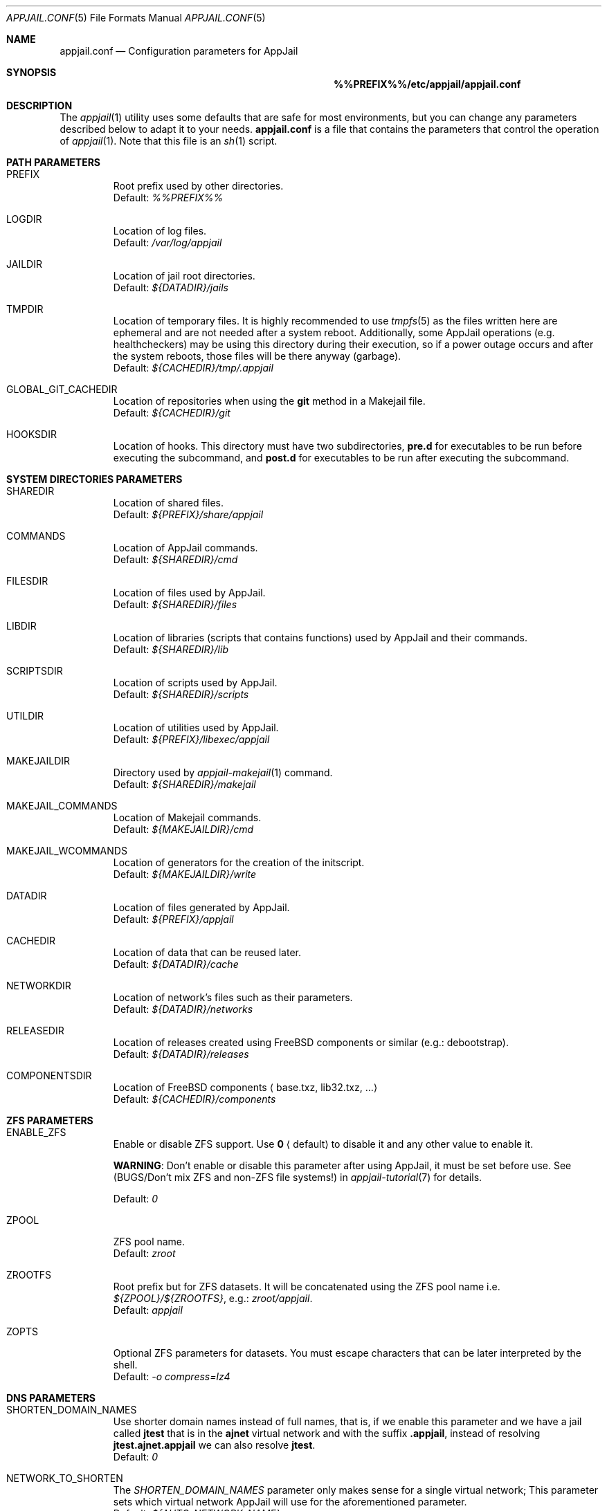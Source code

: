 .\"Copyright (c) 2024, Jesús Daniel Colmenares Oviedo <DtxdF@disroot.org>
.\"All rights reserved.
.\"
.\"Redistribution and use in source and binary forms, with or without
.\"modification, are permitted provided that the following conditions are met:
.\"
.\"* Redistributions of source code must retain the above copyright notice, this
.\"  list of conditions and the following disclaimer.
.\"
.\"* Redistributions in binary form must reproduce the above copyright notice,
.\"  this list of conditions and the following disclaimer in the documentation
.\"  and/or other materials provided with the distribution.
.\"
.\"* Neither the name of the copyright holder nor the names of its
.\"  contributors may be used to endorse or promote products derived from
.\"  this software without specific prior written permission.
.\"
.\"THIS SOFTWARE IS PROVIDED BY THE COPYRIGHT HOLDERS AND CONTRIBUTORS "AS IS"
.\"AND ANY EXPRESS OR IMPLIED WARRANTIES, INCLUDING, BUT NOT LIMITED TO, THE
.\"IMPLIED WARRANTIES OF MERCHANTABILITY AND FITNESS FOR A PARTICULAR PURPOSE ARE
.\"DISCLAIMED. IN NO EVENT SHALL THE COPYRIGHT HOLDER OR CONTRIBUTORS BE LIABLE
.\"FOR ANY DIRECT, INDIRECT, INCIDENTAL, SPECIAL, EXEMPLARY, OR CONSEQUENTIAL
.\"DAMAGES (INCLUDING, BUT NOT LIMITED TO, PROCUREMENT OF SUBSTITUTE GOODS OR
.\"SERVICES; LOSS OF USE, DATA, OR PROFITS; OR BUSINESS INTERRUPTION) HOWEVER
.\"CAUSED AND ON ANY THEORY OF LIABILITY, WHETHER IN CONTRACT, STRICT LIABILITY,
.\"OR TORT (INCLUDING NEGLIGENCE OR OTHERWISE) ARISING IN ANY WAY OUT OF THE USE
.\"OF THIS SOFTWARE, EVEN IF ADVISED OF THE POSSIBILITY OF SUCH DAMAGE.
.Dd March 21, 2024
.Dt APPJAIL.CONF 5
.Os
.Sh NAME
.Nm appjail.conf
.Nd Configuration parameters for AppJail
.Sh SYNOPSIS
.Nm %%PREFIX%%/etc/appjail/appjail.conf
.Sh DESCRIPTION
The
.Xr appjail 1
utility uses some defaults that are safe for most environments, but you can change
any parameters described below to adapt it to your needs.
.Nm
is a file that contains the parameters that control the operation of
.Xr appjail 1 "."
Note that this file is an
.Xr sh 1
script.
.Sh PATH PARAMETERS
.Bl -tag -width xxxxx
.It PREFIX
Root prefix used by other directories.
.br
Default:
.Em %%PREFIX%%
.It LOGDIR
Location of log files.
.br
Default:
.Em /var/log/appjail
.It JAILDIR
Location of jail root directories.
.br
Default:
.Em ${DATADIR}/jails
.It TMPDIR
Location of temporary files. It is highly recommended to use
.Xr tmpfs 5
as the files written here are ephemeral and are not needed after a system reboot.
Additionally, some AppJail operations (e.g. healthcheckers) may be using this
directory during their execution, so if a power outage occurs and after the system
reboots, those files will be there anyway (garbage).
.br
Default:
.Em ${CACHEDIR}/tmp/.appjail
.It GLOBAL_GIT_CACHEDIR
Location of repositories when using the
.Sy git
method in a Makejail file.
.br
Default:
.Em ${CACHEDIR}/git
.It HOOKSDIR
Location of hooks. This directory must have two subdirectories,
.Sy pre.d
for executables to be run before executing the subcommand, and
.Sy post.d
for executables to be run after executing the subcommand.
.El
.Sh SYSTEM DIRECTORIES PARAMETERS
.Bl -tag -width xxxxx
.It SHAREDIR
Location of shared files.
.br
Default:
.Em ${PREFIX}/share/appjail
.It COMMANDS
Location of AppJail commands.
.br
Default:
.Em ${SHAREDIR}/cmd
.It FILESDIR
Location of files used by AppJail.
.br
Default:
.Em ${SHAREDIR}/files
.It LIBDIR
Location of libraries (scripts that contains functions) used by AppJail and their commands.
.br
Default:
.Em ${SHAREDIR}/lib
.It SCRIPTSDIR
Location of scripts used by AppJail.
.br
Default:
.Em ${SHAREDIR}/scripts
.It UTILDIR
Location of utilities used by AppJail.
.br
Default:
.Em ${PREFIX}/libexec/appjail
.It MAKEJAILDIR
Directory used by
.Xr appjail-makejail 1
command.
.br
Default:
.Em ${SHAREDIR}/makejail
.It MAKEJAIL_COMMANDS
Location of Makejail commands.
.br
Default:
.Em ${MAKEJAILDIR}/cmd
.It MAKEJAIL_WCOMMANDS
Location of generators for the creation of the initscript.
.br
Default:
.Em ${MAKEJAILDIR}/write
.It DATADIR
Location of files generated by AppJail.
.br
Default:
.Em ${PREFIX}/appjail
.It CACHEDIR
Location of data that can be reused later.
.br
Default:
.Em ${DATADIR}/cache
.It NETWORKDIR
Location of network's files such as their parameters.
.br
Default:
.Em ${DATADIR}/networks
.It RELEASEDIR
Location of releases created using FreeBSD components or similar (e.g.: debootstrap).
.br
Default:
.Em ${DATADIR}/releases
.It COMPONENTSDIR
Location of FreeBSD components
.Aq base.txz, lib32.txz, ...
.br
Default:
.Em ${CACHEDIR}/components
.El
.Sh ZFS PARAMETERS
.Bl -tag -width xxxxx
.It ENABLE_ZFS
Enable or disable ZFS support. Use
.Sy 0
.Aq default
to disable it and any other value to enable it.
.Pp
.Sy WARNING ":"
Don't enable or disable this parameter after using AppJail, it must be set before use. See
.Pq BUGS/Don't mix ZFS and non-ZFS file systems!
in
.Xr appjail-tutorial 7
for details.
.Pp
Default:
.Em 0
.It ZPOOL
ZFS pool name.
.br
Default:
.Em zroot
.It ZROOTFS
Root prefix but for ZFS datasets. It will be concatenated using the ZFS pool name i.e.
.Em ${ZPOOL}/${ZROOTFS} ","
e.g.:
.Em zroot/appjail "."
.br
Default:
.Em appjail
.It ZOPTS
Optional ZFS parameters for datasets. You must escape characters that can be later interpreted by the shell.
.br
Default:
.Em -o compress=lz4
.El
.Sh DNS PARAMETERS
.Bl -tag -width xxxxx
.It SHORTEN_DOMAIN_NAMES
Use shorter domain names instead of full names, that is, if we enable this parameter
and we have a jail called
.Sy jtest
that is in the
.Sy ajnet
virtual network and with the
suffix
.Sy .appjail ","
instead of resolving
.Sy jtest.ajnet.appjail
we can also resolve
.Sy jtest "."
.br
Default:
.Em 0
.It NETWORK_TO_SHORTEN
The
.Em SHORTEN_DOMAIN_NAMES
parameter only makes sense for a single virtual network; This parameter sets which
virtual network AppJail will use for the aforementioned parameter.
.br
Default:
.Em ${AUTO_NETWORK_NAME}
.It HOST_DOMAIN
Domain suffix for hostnames when the template does not specify the parameter to
explicitly set a hostname
.Aq host.hostname
Also this parameter is used when generating the list of hostnames for each virtual
network, again as a domain suffix.
.br
Default:
.Em .appjail
.El
.Sh TIMEZONE PARAMETERS
.Bl -tag -width xxxxx
.It DEFAULT_TIMEZONE
Parameter equivalent to the
.Sy tzdata
option in
.Xr appjail-quick 1 "."
By default this parameter is set to an empty value.
.br
.It USE_TIMEZONE
Enable or disable the
.Sy tzdata
parameter. See
.Xr appjail-quick 1 "."
.br
Default:
.Em 1
.El
.Sh DEVFS PARAMETERS
.Bl -tag -width xxxxx
.It DEFAULT_DEVFS_RULESET
Default ruleset number to use when the
.Sy devfs_ruleset
parameter is not specified in
.Xr appjail-quick 1 "."
This only makes sense when the
.Sy device
parameter is not specified, since when it is used a number is automatically assigned.
.br
Default:
.Em 5
.It DEFAULT_MOUNT_DEVFS
Parameter equivalent to the
.Sy mount_devfs
option in
.Xr appjail-quick 1 "."
.br
Default:
.Em 0
.It DEVFS_ASSIGN_ALGO
What algorithm to use to assign a ruleset number when using the
.Sy device
parameter in
.Xr appjail-quick 1 ":"
.Pp
.Bl -dash
.It
fsmn
.Aq Find Smallest Missing Number
.Pp
This algorithm will select an smallest unused number from a list of numbers.
It takes into account the length of the list. If the list has a length of
.Sy 0 ","
the unused number is
.Sy 1 ";"
if the length is
.Sy 1 ","
so the list has one element, the algorithm checks if that element is
.Sy 1 ","
if so, the unused number is
.Sy 2 ","
if not,
is
.Sy 1 "."
If this check is unsuccessful, the algorithm does an N/2 linear search
to compare two numbers starting from
.Sy 1
up to the length of the list. If nothing matches, the last element plus
.Sy 1
is the unused number.
.Pp
.It
fnfs
.Aq Find Number From Start
.Pp
This algorithm selects a given number from a list of numbers. If this number is
already in use, the number is incremented and the search continues. Once this
search is finished, the resulting number is the unused. As
.Em fsmn ","
it takes the length of the list. If the list has a length of
.Sy 0 ","
the resulting number is the same as the given number.
.Pp
.El
You don't need to worry about the details, but for the record: both algorithms assume that the list is sorted and that all elements are unique. The list of numbers is the output of the
.Em devfs rule showsets
command plus the assigned ruleset numbers of other jails.
.Pp
Use
.Sy fsmn
if you have no problem assigning lower numbers, if you don't edit
.Xr devfs.rules 5
frequently, or if you have rulesets with a higher number in that file.
.Pp
Use
.Sy fnfs
is you want a more deterministic way of assigning a ruleset number.
.Pp
.br
Default:
.Em fsmn
.It DEVFS_FNFS
Initial number used by
.Sy fnfs "."
.br
Default:
.Em 1000
.El
.Sh JAIL PARAMETERS
.Bl -tag -width xxxxx
.It VOLUMESDIR
Location of the root directory inside the jail for volumes that don't have a mountpoint explicitly set.
.br
Default:
.Em /volumes
.It DEFAULT_TEMPLATE
Default template that will be used by some operations such as
.Xr appjail-start 1
or
.Xr appjail-quick 1 "."
.br
Default:
.Em ${FILESDIR}/default_template.conf
.It DEFAULT_BOOT
Parameter equivalent to the
.Sy boot
option in
.Xr appjail-quick 1 "."
.br
Default:
.Em 1
.It DEFAULT_PACKAGES
Parameter equivalent to the
.Sy pkg
option in
.Xr appjail-quick 1 "."
By default this parameter is set to an empty value.
.It DEFAULT_PRIORITY
Parameter equivalent to the
.Sy priority
option in
.Xr appjail-quick 1 "."
.br
Default:
.Em 0
.It DEFAULT_START
Parameter equivalent to the
.Sy start
option in
.Xr appjail-quick 1 "."
.br
Default:
.Em 0
.It DEFAULT_RESTART
Parameter equivalent to the
.Sy restart
option in
.Xr appjail-quick 1 "."
This parameter requires option
.Sy start
to be used.
.br
Default:
.Em 0
.It DEFAULT_RUN
Parameter equivalent to the
.Sy run
option in
.Xr appjail-quick 1 "."
This parameter requires option
.Sy start
to be used.
.br
Default:
.Em 0
.It DEFAULT_LOGIN
Parameter equivalent to the
.Sy login
option in
.Xr appjail-quick 1 "."
This parameter requires option
.Sy start
to be used.
.br
Default:
.Em 0
.It DEFAULT_LOGIN_USER
Parameter equivalent to the
.Sy login_user
option in
.Xr appjail-quick 1 "."
.br
Default:
.Em root
.It DEFAULT_COPYDIR
Parameter equivalent to the
.Sy copydir
option in
.Xr appjail-quick 1 "."
.br
Default:
.Em /
.It DEFAULT_OVERWRITE
Parameter equivalent to the
.Sy overwrite
option in
.Xr appjail-quick 1 "."
.br
Default:
.Em 0
.El
.Sh STARTUP PARAMETERS
.Bl -tag -width xxxxx
.It USE_PARALLEL
Start and stop jails in parallel.
.It USE_PARALLEL_NATNET
Perform NAT per network in parallel.
.El
.Sh NETWORK PARAMETERS
.Bl -tag -width xxxxx
.It AUTO_NETWORK_ADDR
Network address. This and the below parameters are used by the
.Sy auto-create
subcommand in
.Xr appjail-network 1
to create a virtual network when none are specified in
.Xr appjail-quick 1 "."
.br
Default:
.Em 10.0.0.0/10
.It AUTO_NETWORK_NAME
Network name.
.br
Default:
.Em ajnet
.It AUTO_NETWORK_DESC
Network description.
.br
Default:
.Em AppJail network
.It USE_FIREWALL
Packet filter or firewall to use.
.Sy pf ","
.Sy ipfw
and
.Sy ipfilter
are valid values, but currently only
.Sy pf
is supported.
.br
Default:
.Em pf
.It EXT_IF
External interface.
By default, AppJail will automatically get the external interface, but it is highly
recommended to set this parameter explicitly to improve performance and stability.
Performance improves because AppJail relies on you for this task, so it does not
need to get the external interface for each execution. Stability is improved
because the external interface may not be valid if e.g. it is unplugged or you have
multiple interfaces and you want to choose one of them as the external interface.
.It ON_IF
Network interface or group name to transmit packets on.
.br
Default:
.Em ${EXT_IF}
.It SHARED_BRIDGE
Shared bridge to be created by the
.Sy attach
subcommand in
.Xr appjail-network 1
and also used by the
.Sy detach
subcommand.
.br
Default:
.Em appjail
.It DEFAULT_MTU
If an epair interface is provided before a non-epair interface, use this MTU.
The non-epair interface should be provided before the epair interface, so
that AppJail can obtain the MTU and set the bridge MTU correctly. Remember
that
.Xr if_bridge 4
requires that all interfaces have the same MTU; see
.Xr if_bridge 4
for more details.
.Pp
If you are not sure which MTU to choose, use
.Sy 576 "."
See
.Em RFC 791
for more details.
.Pp
This parameter is used by the
.Sy attach
subcommand in
.Xr appjail-network 1 "."
.Pp
Default:
.Em 1500
.It DEFAULT_VIRTUALNET_MTU
Default MTU used by Virtual Networks.
.Pp
Note that if you have a Virtual Network already created with no MTU defined, this
value will be used every time when an 
.Xr if_epair 4
interface is created, so don't change this value when you have already added a member
to the bridge with a different MTU, this will result in an error.
See 
.Xr if_bridge 4
for details.
.Pp
Default:
.Em 1500
.It DEFAULT_RESOLV_CONF
Parameter equivalent to the
.Sy resolv_conf
option in
.Xr appjail-quick 1 "."
.br
Default:
.Em /etc/resolv.conf
.It USE_RESOLV_CONF
Enable or disable the
.Sy resolv_conf
parameter. See
.Xr appjail-quick 1 "."
.br
Default:
.Em 1
.El
.Sh LOG PARAMETERS
.Bl -tag -width xxxxx
.It CREATED_FORMAT
.Xr date 1
format to display in a human-understandable format for the
.Sy created
keyword in the
.Sy list
or 
.Sy get
subcommands of
.Xr appjail-jail 1 "."
.br
Default:
.Em %Y-%m-%d %H:%M:%S
.It CONSOLELOG_NAME
Command to run to generate a filename for the
.Sy exec.consolelog
parameter in a template. The slash character can't be used.
.br
Default:
.Em date +%Y-%m-%d.log
.It SESSION_ID_NAME
Command to run to generate a filename for when the
.Sy ENABLE_LOGGING_OUTPUT
parameter is set to a value other than
.Sy 0 "."
The slash character can't be used.
.br
Default:
.Em date +%Y-%m-%d.log
.It STARTUPLOG_NAME
Command to run to generate a filename for logs generated by the
.Xr appjail-startup 1
command. The slash character can't be used.
.br
Default:
.Em date +%Y-%m-%d.log
.It CONTAINERLOG_NAME
Command to execute to generate a filename for the logs generated by the background processes in the
.Xr appjail-oci 1
.Cm exec
command. The slash character can't be used.
.br
Default:
.Em date +%Y-%m-%d.log
.It BUILDLOG_NAME
Command to run to generate a filename for logs generated by the
.Xr appjail-fetch 1
command when building the FreeBSD source. The slash character can't be used.
.br
Default:
.Em date +%Y-%m-%d_%Hh%Mm%Ss.log 
.It ETCUPDATELOG_NAME
Command to run to generate a filename for logs generated by the
.Xr appjail-etcupdate 1
command. The slash character can't be used.
.br
Default:
.Em date +%Y-%m-%d_%Hh%Mm%Ss.log
.It ENABLE_LOGGING_OUTPUT
Records the AppJail session, that is, from the first time it is run until it ends.
.br
Default:
.Em 0
.It SCRIPT_TIME
See
.Fl t
in
.Xr script 1 "."
.br
Default:
.Em 30
.It ENABLE_DEBUG
There are four levels of debugging:
.Sy debug ","
.Sy info ","
.Sy warn
and
.Sy error "."
Only the
.Sy debug
level can be enabled or disabled.
.br
Default:
.Em 1
.El
.Sh FETCH PARAMETERS
.Bl -tag -width xxxxx
.It DEFAULT_FETCH_METHOD
Default
.Xr appjail-fetch 1
subcommand to be executed when none is provided.
.br
Default:
.Em www
.It DEFAULT_INSTALL_METHOD
Default
.Xr appjail-jail 1
installation method for creating new jails.
.br
Default:
.Em standard
.It DOWNLOADURL
Site where FreeBSD components will be downloaded. The protocols that can be used
depend entirely on the command specified in the
.Sy WWW_CMD
parameter.
.Pp
The value of this parameter may contain some keywords that have special meaning:
.Bl -dash -compact
.It
.Sy %a
.Aq Architecture
.It
.Sy %v
.Aq Version
.El
.Pp
AppJail will quote the keyword's value at runtime and escape any characters that can
be interpreted by the shell. If you want to escape a keyword, use %%, e.g. %%v.
.Pp
Default:
.Em https://download.freebsd.org/releases/%a/%v
.It COMPONENTS
Default components to be downloaded when none are specified.
.br
Default:
.Em base.txz
.It DEFAULT_RELEASE
Default release name when none is specified.
.br
Default:
.Em default
.It WWW_CMD
Command to download FreeBSD components.
.Pp
The value of this parameter may contain some keywords that have special meaning:
.Bl -dash -compact
.It
.Sy %o
.Aq Component pathname
.It
.Sy %u
.Aq Site where FreeBSD components will be downloaded
.It 
.Sy %c
.Aq Component filename
.El
.Pp
AppJail will quote the keyword's value at runtime and escape any characters that can
be interpreted by the shell. If you want to escape a keyword, use %%, e.g. %%c.
.Pp
Default:
.Em fetch -Rpm -o %o %u/%c
.It MAKEJAIL_FETCH_CMD
Command to get a Makejail when using the
.Sy fetch
method in
.Xr appjail-makejail 1 "."
.Pp
The value of this parameter may contain some keywords that have special meaning:
.Bl -dash -compact
.It
.Sy %o
.Aq Makejail pathname
.It
.Sy %u
.Aq Site where the Makejail file will be downloaded
.El
.Pp
AppJail will quote the keyword's value at runtime and escape any characters that can
be interpreted by the shell. If you want to escape a keyword, use %%, e.g. %%u.
.Pp
Default:
.Em fetch -Rpm -o %o %u
.It MAKEJAIL_ADD_FETCH_CMD
Command to get the tarball file used by the
.Sy ADD
instruction in a Makejail file.
.Pp
The value of this parameter may contain some keywords that have special meaning:
.Bl -dash -compact
.It
.Sy %u
.Aq Site where the tarball will be downloaded
.El
.Pp
AppJail will quote the keyword's value at runtime and escape any characters that can
be interpreted by the shell. If you want to escape a keyword, use %%, e.g. %%u.
.Pp
Default:
.Em fetch -Rpm -o - %u
.El
.Sh SOURCE BUILD PARAMETERS
.Bl -tag -width xxxxx
.It SRCDIR
Location of FreeBSD source tree.
.br
Default:
.Em /usr/src
.It TARGET_ARCH
Default value for the
.Sy TARGET
and
.Sy TARGET_ARCH
variables. See
.Xr appjail-fetch 1
and
.Xr build 7
for details.
.br
Default:
.Em ${FREEBSD_ARCH}
.It MAKEARGS
Default arguments used by
.Xr make 1
when building the source tree. By default this parameter is set to an empty value.
.It KERNEL
Default kernel to compile.
.br
Default:
.Em GENERIC
.It JOBS
Number of jobs. By default, the number of CPUs of the system.
.El
.Sh IMAGE PARAMETERS
.Bl -tag -width xxxxx
.It IMAGESDIR
Location of images.
.br
Default:
.Em ${CACHEDIR}/images
.It IMAGE_COMPRESS
Default algorithm to compress the images.
.br
Default:
.Em xz
.It IMAGE_ARCH
Default target to build the images. If not defined, the output of the
.Fl p
parameter of the
.Xr uname 1
command is used. By default this parameter is set to an empty value.
.It IMAGE_TAG
Default image tag.
.br
Default:
.Em latest
.It IMAGE_FETCH_CMD
Command to get a
.Sy ajspec
file when using the
.Sy fetch
method in the
.Sy import
subcommand of the
.Xr appjail-image 1
command.
.Pp
The value of this parameter may contain some keywords that have special meaning:
.Bl -dash -compact
.It
.Sy %o
.Aq Image pathname
.It
.Sy %u
.Aq Site where the image will be downloaded
.El
.Pp
AppJail will quote the keyword's value at runtime and escape any characters that can
be interpreted by the shell. If you want to escape a keyword, use %%, e.g. %%u.
.Pp
.br
Default:
.Em fetch -Rpm -o %o %u
.It IMAGE_ENTRYPOINT
If no entrypoint is specified in a Makejail file, use this parameter as the default
value. This value will be concatenated like a pathname, e.g.
.Sy <entrypoint>/<image name> "."
.br
Default:
.Em gh+AppJail-makejails
.It IMAGE_DOWNLOAD_METHOD
The
.Xr appjail-image 1
command will get a list of sources to try to download the image to one of them, if this parameter is set to
.Sy seq
the attempts are made as it is in the list defined in the
.Sy ajspec
file, but if this parameter is set to
.Sy random ","
the list is sorted randomly before trying to download the image.
.br
Default:
.Em random
.El
.Sh DEBOOTSTRAP PARAMETERS
.Bl -tag -width xxxxx
.It DEBOOTSTRAP_CMD
.Xr debootstrap 8
command to bootstrap a basic debian system.
.Pp
The value of this parameter may contain some keywords that have special meaning:
.Bl -dash -compact
.It
.Sy %a
.Aq Target architecture
.It
.Sy %s
.Aq Suite name
.It
.Sy %o
.Aq Output directory
.El
.Pp
AppJail will quote the keyword's value at runtime and escape any characters that can
be interpreted by the shell. If you want to escape a keyword, use %%, e.g. %%s.
.Pp
Default:
.Em debootstrap --foreign --arch=%a --no-check-gpg %s %o
.It DEBOOTSTRAP_ARCH
Default target architecture used by the
.Xr debootstrap 8
command.
.br
Default:
.Em ${FREEBSD_ARCH}
.It DEBOOTSTRAP_MIRROR
See
.Xr debootstrap 8 "."
By default this parameter is set to an empty value.
.It DEBOOTSTRAP_SCRIPT
See
.Xr debootstrap 8 "."
By default this parameter is set to an empty value.
.It APT_CACHE_START
See
.Em Cache-Start
in
.Xr apt.conf 5 "."
.br
Default:
.Em 251658240
.El
.Sh COLORS PARAMETERS
.Bl -tag -width xxxxx
.It ENABLE_COLORS
Enable or disable colors. It is highly recommended to use colors to more easily identify errors, warnings, and so on. Use the
.Fl R
parameter in
.Xr less 1
if you want to see a log created by AppJail when this parameter is enabled.
.br
Default:
.Em 1
.It ENABLE_RANDOM_COLORS
Some commands set a prefix before displaying a message which is commonly the target
name, i.e. jail name, image name, etc. That prefix can be displayed colored with a
randomly chosen color by enabling this parameter.
.br
Default:
.Em 1
.El
.Sh HEALTHCHECKERS PARAMETERS
.Bl -tag -width xxxxx
.It DEFAULT_HEALTH_TYPE
Default health type when the user doesn't specify one.
.br
Default:
.Em host
.It DEFAULT_RECOVER_TYPE
Default recover type when the user doesn't specify one.
.br
Default:
.Em host
.It DEFAULT_HEALTH_CMD
Default health command when the user doesn't specify one.
.Pp
The value of this parameter may contain some keywords that have special meaning:
.Bl -dash -compact
.It
.Sy %j
.Aq Jail name
.El
.Pp
AppJail will quote the keyword's value at runtime and escape any characters that can
be interpreted by the shell. If you want to escape a keyword, use %%, e.g. %%j.
.Pp
Default:
.Em appjail status -q %j
.It DEFAULT_RECOVER_CMD
Default recover command when the user doesn't specify one
.Pp
The value of this parameter may contain some keywords that have special meaning:
.Bl -dash -compact
.It
.Sy %j
.Aq Jail name
.El
.Pp
AppJail will quote the keyword's value at runtime and escape any characters that can
be interpreted by the shell. If you want to escape a keyword, use %%, e.g. %%j.
.Pp
Default:
.Em appjail restart %j
.It DEFAULT_HEALTH_INTERVAL
Default interval number to execute the health command
.br
Default:
.Em 30
.It DEFAULT_HEALTH_RETRIES
Default number of attempts before executing the recover command.
.br
Default:
.Em 3
.It DEFAULT_HEALTH_START_PERIOD
Delay before running the healthchecker. If this parameter is set to
.Sy 0 ","
no delay is performed.
.br
Default:
.Em 0
.It DEFAULT_RECOVER_TOTAL
Default number of attempts before considering the jail as unhealthy.
.br
Default:
.Em 3
.It DEFAULT_HEALTH_TIMEOUT
Duration of the health command before sending the signal specified in the
.Sy DEFAULT_TIMEOUT_SIGNAL "."
.br
Default:
.Em 120
.It DEFAULT_TIMEOUT_SIGNAL
Signal to send once the timeout specified in
.Sy DEFAULT_HEALTH_TIMEOUT
has been reached.
.br
Default:
.Em sigterm
.It DEFAULT_TIMEOUT_KILL_AFTER
Send a
.Sy SIGKILL
signal after sending the signal specified in the
.Sy DEFAULT_TIMEOUT_SIGNAL
parameter.
.br
Default:
.Em 180
.It DEFAULT_RECOVER_TIMEOUT
Duration of the recover command before sending the signal specified in the
.Sy DEFAULT_RECOVER_TIMEOUT_SIGNAL "."
.br
Default:
.Em 120
.It DEFAULT_RECOVER_TIMEOUT_SIGNAL
Signal to send once the timeout specified in
.Sy DEFAULT_RECOVER_TIMEOUT
has been reached.
.br
Default:
.Em sigterm
.It DEFAULT_RECOVER_TIMEOUT_KILL_AFTER
Send a
.Sy SIGKILL
signal after sending the signal specified in the
.Sy DEFAULT_RECOVER_TIMEOUT_SIGNAL
parameter.
.br
Default:
.Em 180
.El
.Sh COMPRESSION/DECOMPRESSION PARAMETERS
The following parameters are self-explanatory.
.Pp
Parameters prefixed with
.Sy TAR
apply to operations related with
.Xr tar 1
such as
.Sy TAR_ARGS ","
.Sy TAR_COMPRESS_ARGS ","
.Sy TAR_DECOMPRESS_ARGS
and
.Sy TAR_<ALGO>_ARGS.
.Pp
Parameters such as
.Sy <ALGO>_ARGS ","
.Sy <ALGO>_COMPRESS_ARGS ","
.Sy <ALGO>_COMPRESS_CMD ","
.Sy <ALGO>_DECOMPRESS_ARGS
and
.Sy <ALGO>_DECOMPRESS_CMD
apply to compression and decompression-related operations that use
.Sy <ALGO>_COMPRESS_CMD
for compress and
.Sy <ALGO>_DECOMPRESS_CMD
for decompress, i.e. export and import ZFS images.
.Pp
.Bl -tag -width xxxxx
.It TAR_ARGS
By default this parameter is set to an empty value.
.It TAR_COMPRESS_ARGS
Default:
.Em ${TAR_ARGS}
.It TAR_DECOMPRESS_ARGS
Default:
.Em ${TAR_ARGS}
.It TAR_BZIP_ARGS
Default:
.Em ${TAR_COMPRESS_ARGS} --bzip
.It TAR_GZIP_ARGS
Default:
.Em ${TAR_COMPRESS_ARGS} --gzip
.It TAR_LRZIP_ARGS
You need to install
.Em archivers/lrzip
to use this algorithm.
.Pp
Default:
.Em ${TAR_COMPRESS_ARGS} --lrzip
.It TAR_LZ4_ARGS
Default:
.Em ${TAR_COMPRESS_ARGS} --lz4
.It TAR_LZMA_ARGS
Default:
.Em ${TAR_COMPRESS_ARGS} --lzma
.It TAR_LZOP_ARGS
You need to install
.Em archivers/lzop
to use this algorithm.
.Pp
Default:
.Em ${TAR_COMPRESS_ARGS} --lzop
.It TAR_XZ_ARGS
Default:
.Em ${TAR_COMPRESS_ARGS} --xz
.It TAR_ZSTD_ARGS
Default:
.Em ${TAR_COMPRESS_ARGS} --zstd
.It BZIP_ARGS
By default this parameter is set to an empty value.
.It BZIP_COMPRESS_ARGS
Default:
.Em ${BZIP_ARGS}
.It BZIP_COMPRESS_CMD
Default:
.Em bzip2 ${BZIP_COMPRESS_ARGS}
.It BZIP_DECOMPRESS_ARGS
Default:
.Em ${BZIP_ARGS}
.It BZIP_DECOMPRESS_CMD
Default:
.Em bzip2 ${BZIP_DECOMPRESS_ARGS} -d
.It GZIP_ARGS
By default this parameter is set to an empty value.
.It GZIP_COMPRESS_ARGS
Default:
.Em ${GZIP_ARGS}
.It GZIP_COMPRESS_CMD
Default:
.Em gzip ${GZIP_COMPRESS_ARGS}
.It GZIP_DECOMPRESS_ARGS
Default:
.Em ${GZIP_ARGS}
.It GZIP_DECOMPRESS_CMD
Default:
.Em gzip -d ${GZIP_DECOMPRESS_ARGS}
.It LRZIP_ARGS
By default this parameter is set to an empty value.
.Pp
You need to install
.Em archivers/lrzip
to use this algorithm.
.It LRZIP_COMPRESS_ARGS
Default:
.Em ${LRZIP_ARGS}
.It LRZIP_COMPRESS_CMD
Default:
.Em lrzip ${LRZIP_COMPRESS_ARGS}
.It LRZIP_DECOMPRESS_ARGS
Default:
.Em ${LRZIP_ARGS}
.It LRZIP_DECOMPRESS_CMD
Default:
.Em lrzip -d ${LRZIP_DECOMPRESS_ARGS}
.It LZ4_ARGS
By default this parameter is set to an empty value.
.It LZ4_COMPRESS_ARGS
Default:
.Em ${LZ4_ARGS}
.It LZ4_COMPRESS_CMD
Default:
.Em lz4 ${LZ4_COMPRESS_ARGS}
.It LZ4_DECOMPRESS_ARGS
Default:
.Em ${LZ4_ARGS}
.It LZ4_DECOMPRESS_CMD
Default:
.Em lz4 -d ${LZ4_DECOMPRESS_ARGS}
.It LZMA_ARGS
By default this parameter is set to an empty value.
.It LZMA_COMPRESS_ARGS
Default:
.Em ${LZMA_ARGS}
.It LZMA_COMPRESS_CMD
Default:
.Em lzma ${LZMA_COMPRESS_ARGS}
.It LZMA_DECOMPRESS_ARGS
Default:
.Em ${LZMA_ARGS}
.It LZMA_DECOMPRESS_CMD
Default:
.Em lzma -d ${LZMA_DECOMPRESS_ARGS}
.It LZOP_ARGS
By default this parameter is set to an empty value.
.Pp
You need to install
.Em archivers/lzop
to use this algorithm.
.br
.It LZOP_COMPRESS_ARGS
Default:
.Em ${LZOP_ARGS}
.It LZOP_COMPRESS_CMD
Default:
.Em lzop ${LZOP_COMPRESS_ARGS}
.It LZOP_DECOMPRESS_ARGS
Default:
.Em ${LZOP_ARGS}
.It LZOP_DECOMPRESS_CMD
Default:
.Em lzop -d ${LZOP_DECOMPRESS_ARGS}
.It XZ_ARGS
By default this parameter is set to an empty value.
.It XZ_COMPRESS_ARGS
Default:
.Em ${XZ_ARGS}
.It XZ_COMPRESS_CMD
Default:
.Em xz ${XZ_COMPRESS_ARGS}
.It XZ_DECOMPRESS_ARGS
Default:
.Em ${XZ_ARGS}
.It XZ_DECOMPRESS_CMD
Default:
.Em xz -d ${XZ_DECOMPRESS_ARGS}
.It ZSTD_ARGS
By default this parameter is set to an empty value.
.It ZSTD_COMPRESS_ARGS
Default:
.Em ${ZSTD_ARGS}
.It ZSTD_COMPRESS_CMD
Default:
.Em zstd ${ZSTD_COMPRESS_ARGS}
.It ZSTD_DECOMPRESS_ARGS
Default:
.Em ${ZSTD_ARGS}
.It ZSTD_DECOMPRESS_CMD
Default:
.Em zstd -d ${ZSTD_DECOMPRESS_ARGS}
.El
.Sh COLUMNS PARAMETERS
.Bl -tag -width xxxxx
.It DEFAULT_COLUMNS_VOLUME
Default columns for
.Xr appjail-volume 1 Cm get Ns "."
.br
Default:
.Em name mountpoint type uid gid perm
.It DEFAULT_COLUMNS_LIMITS
Default columns for
.Xr appjail-limits 1 Cm get Ns "."
.br
Default:
.Em nro enabled name rule loaded
.It DEFAULT_COLUMNS_STATS
Default columns for
.Xr appjail-limits 1 Cm stats Ns "."
.It DEFAULT_COLUMNS_LABEL
Default columns for
.Xr appjail-label 1 Cm get Ns "."
.br
Default:
.Em name value
.It DEFAULT_COLUMNS_JAIL
Default columns for
.Xr appjail-jail 1 Cm get Ns "."
.br
Default:
.Em status name type version ports network_ip4
.It DEFAULT_COLUMNS_NETWORK
Default columns for
.Xr appjail-network 1 Cm get Ns "."
.br
Default:
.Em name network cidr broadcast gateway minaddr maxaddr addresses description mtu
.It DEFAULT_COLUMNS_IMAGE
Default columns for
.Xr appjail-image 1 Cm get Ns "."
.br
Default:
.Em name
.It DEFAULT_COLUMNS_NAT_JAIL
Default columns for
.Xr appjail-nat 1 Cm jail Cm get Ns "."
.br
Default:
.Em name network rule
.It DEFAULT_COLUMNS_NAT_NETWORK
Default columns for
.Xr appjail-nat 1 Cm network Cm get Ns "."
.br
Default:
.Em boot name rule
.It DEFAULT_COLUMNS_HEALTHCHECK
Default columns for
.Xr appjail-healthcheck 1 Cm get Ns "."
.br
Default:
.Em nro enabled name status health_type health_cmd recover_type recover_cmd
.It DEFAULT_COLUMNS_FSTAB
Default columns for
.Xr appjail-fstab 1 Cm get Ns "."
.br
Default:
.Em nro enabled name device mountpoint type options dump pass
.It DEFAULT_COLUMNS_DEVFS
Default columns for
.Xr appjail-devfs 1 Cm get Ns "."
.br
Default:
.Em nro enabled name rule
.It DEFAULT_COLUMNS_EXPOSE
Default columns for
.Xr appjail-expose 1 Cm get Ns "."
.br
Default:
.Em nro enabled name ports protocol network_name
.El
.Sh MISCELLANEOUS PARAMETERS
.Bl -tag -width xxxxx
.It AUTO_GIT_UPDATE
If there is a request to clone a repository in a Makejail file and it already exists
locally, update it.
.br
Default:
.Em 1
.It BUILDAH_FROM_ARGS
.Xr buildah-from 1
arguments. By default this parameter is set to an empty value.
.It FREEBSD_UPDATE_CONF
Default
.Xr freebsd-update.conf 5
configuration file when updating or upgrading a FreeBSD jail or release.
.br
Default:
.Em /etc/freebsd-update.conf
.It FREEBSD_ARCH
Default architecture used by some operations, such as fetching FreeBSD components,
creating jails, etc. If not defined, the output of the
.Fl m
parameter of the
.Xr uname 1
command is used. By default this parameter is set to an empty value.
.It FREEBSD_VERSION
Default FreeBSD version without the patch level used by some operations, such as
fetching FreeBSD components, creating jails, etc. If not defined, AppJail will
get a valid version string.
.It RUNAS
Utility that runs when a non-root user runs
.Xr appjail 1 "."
See
.Xr appjail-user 8 "."
.br
Default:
.Em doas
.El
.Sh FILES
.Pa %%PREFIX%%/etc/appjail/appjail.conf
.Pa %%PREFIX%%/etc/appjail/appjail.conf.sample
.Sh SEE ALSO
.Xr appjail 1
.Xr appjail-devfs 1
.Xr appjail-fetch 1
.Xr appjail-image 1
.Xr appjail-makejail 1
.Xr appjail-nat 1
.Xr appjail-network 1
.Xr appjail-quick 1
.Xr appjail-volume 1
.Xr appjail-zfs 1
.Xr tar 1
.Xr if_bridge 4
.Xr if_epair 4
.Xr freebsd-update.conf 5
.Xr appjail-tutorial 7
.Xr appjail-dns 8
.Sh AUTHORS
.An Jesús Daniel Colmenares Oviedo Aq Mt DtxdF@disroot.org
